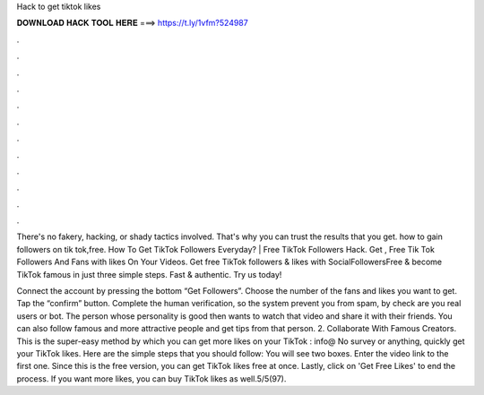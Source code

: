 Hack to get tiktok likes



𝐃𝐎𝐖𝐍𝐋𝐎𝐀𝐃 𝐇𝐀𝐂𝐊 𝐓𝐎𝐎𝐋 𝐇𝐄𝐑𝐄 ===> https://t.ly/1vfm?524987



.



.



.



.



.



.



.



.



.



.



.



.

There's no fakery, hacking, or shady tactics involved. That's why you can trust the results that you get. how to gain followers on tik tok,free. How To Get TikTok Followers Everyday? | Free TikTok Followers Hack. Get , Free Tik Tok Followers And Fans with likes On Your Videos. Get free TikTok followers & likes with SocialFollowersFree & become TikTok famous in just three simple steps. Fast & authentic. Try us today!

Connect the account by pressing the bottom “Get Followers”. Choose the number of the fans and likes you want to get. Tap the “confirm” button. Complete the human verification, so the system prevent you from spam, by check are you real users or bot. The person whose personality is good then wants to watch that video and share it with their friends. You can also follow famous and more attractive people and get tips from that person. 2. Collaborate With Famous Creators. This is the super-easy method by which you can get more likes on your TikTok : info@ No survey or anything, quickly get your TikTok likes. Here are the simple steps that you should follow: You will see two boxes. Enter the video link to the first one. Since this is the free version, you can get TikTok likes free at once. Lastly, click on 'Get Free Likes' to end the process. If you want more likes, you can buy TikTok likes as well.5/5(97).
